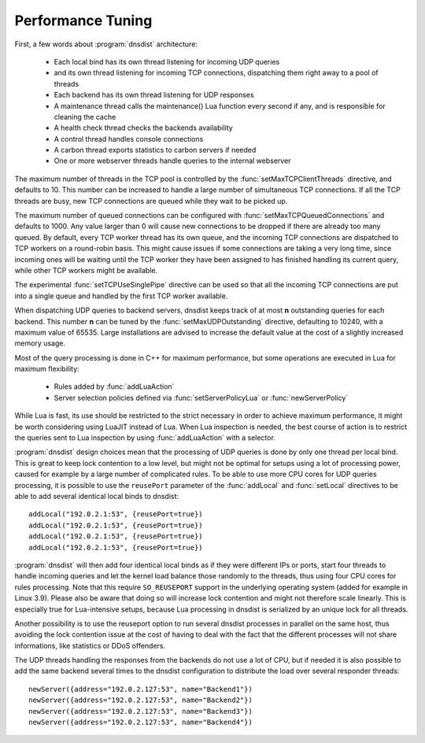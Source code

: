 Performance Tuning
==================

First, a few words about :program:`dnsdist` architecture:

 * Each local bind has its own thread listening for incoming UDP queries
 * and its own thread listening for incoming TCP connections, dispatching them right away to a pool of threads
 * Each backend has its own thread listening for UDP responses
 * A maintenance thread calls the maintenance() Lua function every second if any, and is responsible for cleaning the cache
 * A health check thread checks the backends availability
 * A control thread handles console connections
 * A carbon thread exports statistics to carbon servers if needed
 * One or more webserver threads handle queries to the internal webserver

The maximum number of threads in the TCP pool is controlled by the :func:`setMaxTCPClientThreads` directive, and defaults to 10.
This number can be increased to handle a large number of simultaneous TCP connections.
If all the TCP threads are busy, new TCP connections are queued while they wait to be picked up.

The maximum number of queued connections can be configured with :func:`setMaxTCPQueuedConnections` and defaults to 1000.
Any value larger than 0 will cause new connections to be dropped if there are already too many queued.
By default, every TCP worker thread has its own queue, and the incoming TCP connections are dispatched to TCP workers on a round-robin basis.
This might cause issues if some connections are taking a very long time, since incoming ones will be waiting until the TCP worker they have been assigned to has finished handling its current query, while other TCP workers might be available.

The experimental :func:`setTCPUseSinglePipe` directive can be used so that all the incoming TCP connections are put into a single queue and handled by the first TCP worker available.

When dispatching UDP queries to backend servers, dnsdist keeps track of at most **n** outstanding queries for each backend.
This number **n** can be tuned by the :func:`setMaxUDPOutstanding` directive, defaulting to 10240, with a maximum value of 65535.
Large installations are advised to increase the default value at the cost of a slightly increased memory usage.

Most of the query processing is done in C++ for maximum performance, but some operations are executed in Lua for maximum flexibility:

 * Rules added by :func:`addLuaAction`
 * Server selection policies defined via :func:`setServerPolicyLua` or :func:`newServerPolicy`

While Lua is fast, its use should be restricted to the strict necessary in order to achieve maximum performance, it might be worth considering using LuaJIT instead of Lua.
When Lua inspection is needed, the best course of action is to restrict the queries sent to Lua inspection by using :func:`addLuaAction` with a selector.

:program:`dnsdist` design choices mean that the processing of UDP queries is done by only one thread per local bind.
This is great to keep lock contention to a low level, but might not be optimal for setups using a lot of processing power, caused for example by a large number of complicated rules.
To be able to use more CPU cores for UDP queries processing, it is possible to use the ``reusePort`` parameter of the :func:`addLocal` and :func:`setLocal` directives to be able to add several identical local binds to dnsdist::

  addLocal("192.0.2.1:53", {reusePort=true})
  addLocal("192.0.2.1:53", {reusePort=true})
  addLocal("192.0.2.1:53", {reusePort=true})
  addLocal("192.0.2.1:53", {reusePort=true})

:program:`dnsdist` will then add four identical local binds as if they were different IPs or ports, start four threads to handle incoming queries and let the kernel load balance those randomly to the threads, thus using four CPU cores for rules processing.
Note that this require ``SO_REUSEPORT`` support in the underlying operating system (added for example in Linux 3.9).
Please also be aware that doing so will increase lock contention and might not therefore scale linearly.
This is especially true for Lua-intensive setups, because Lua processing in dnsdist is serialized by an unique lock for all threads.

Another possibility is to use the reuseport option to run several dnsdist processes in parallel on the same host, thus avoiding the lock contention issue at the cost of having to deal with the fact that the different processes will not share informations, like statistics or DDoS offenders.

The UDP threads handling the responses from the backends do not use a lot of CPU, but if needed it is also possible to add the same backend several times to the dnsdist configuration to distribute the load over several responder threads::

  newServer({address="192.0.2.127:53", name="Backend1"})
  newServer({address="192.0.2.127:53", name="Backend2"})
  newServer({address="192.0.2.127:53", name="Backend3"})
  newServer({address="192.0.2.127:53", name="Backend4"})

